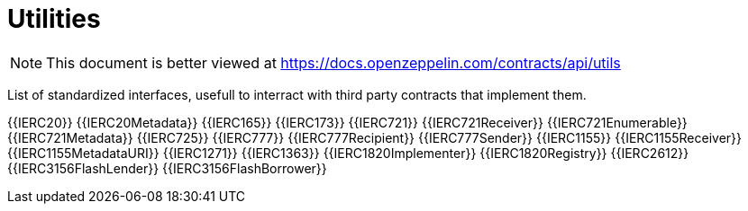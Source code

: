 = Utilities

[.readme-notice]
NOTE: This document is better viewed at https://docs.openzeppelin.com/contracts/api/utils

List of standardized interfaces, usefull to interract with third party contracts that implement them.

{{IERC20}}
{{IERC20Metadata}}
{{IERC165}}
{{IERC173}}
{{IERC721}}
{{IERC721Receiver}}
{{IERC721Enumerable}}
{{IERC721Metadata}}
{{IERC725}}
{{IERC777}}
{{IERC777Recipient}}
{{IERC777Sender}}
{{IERC1155}}
{{IERC1155Receiver}}
{{IERC1155MetadataURI}}
{{IERC1271}}
{{IERC1363}}
{{IERC1820Implementer}}
{{IERC1820Registry}}
{{IERC2612}}
{{IERC3156FlashLender}}
{{IERC3156FlashBorrower}}
